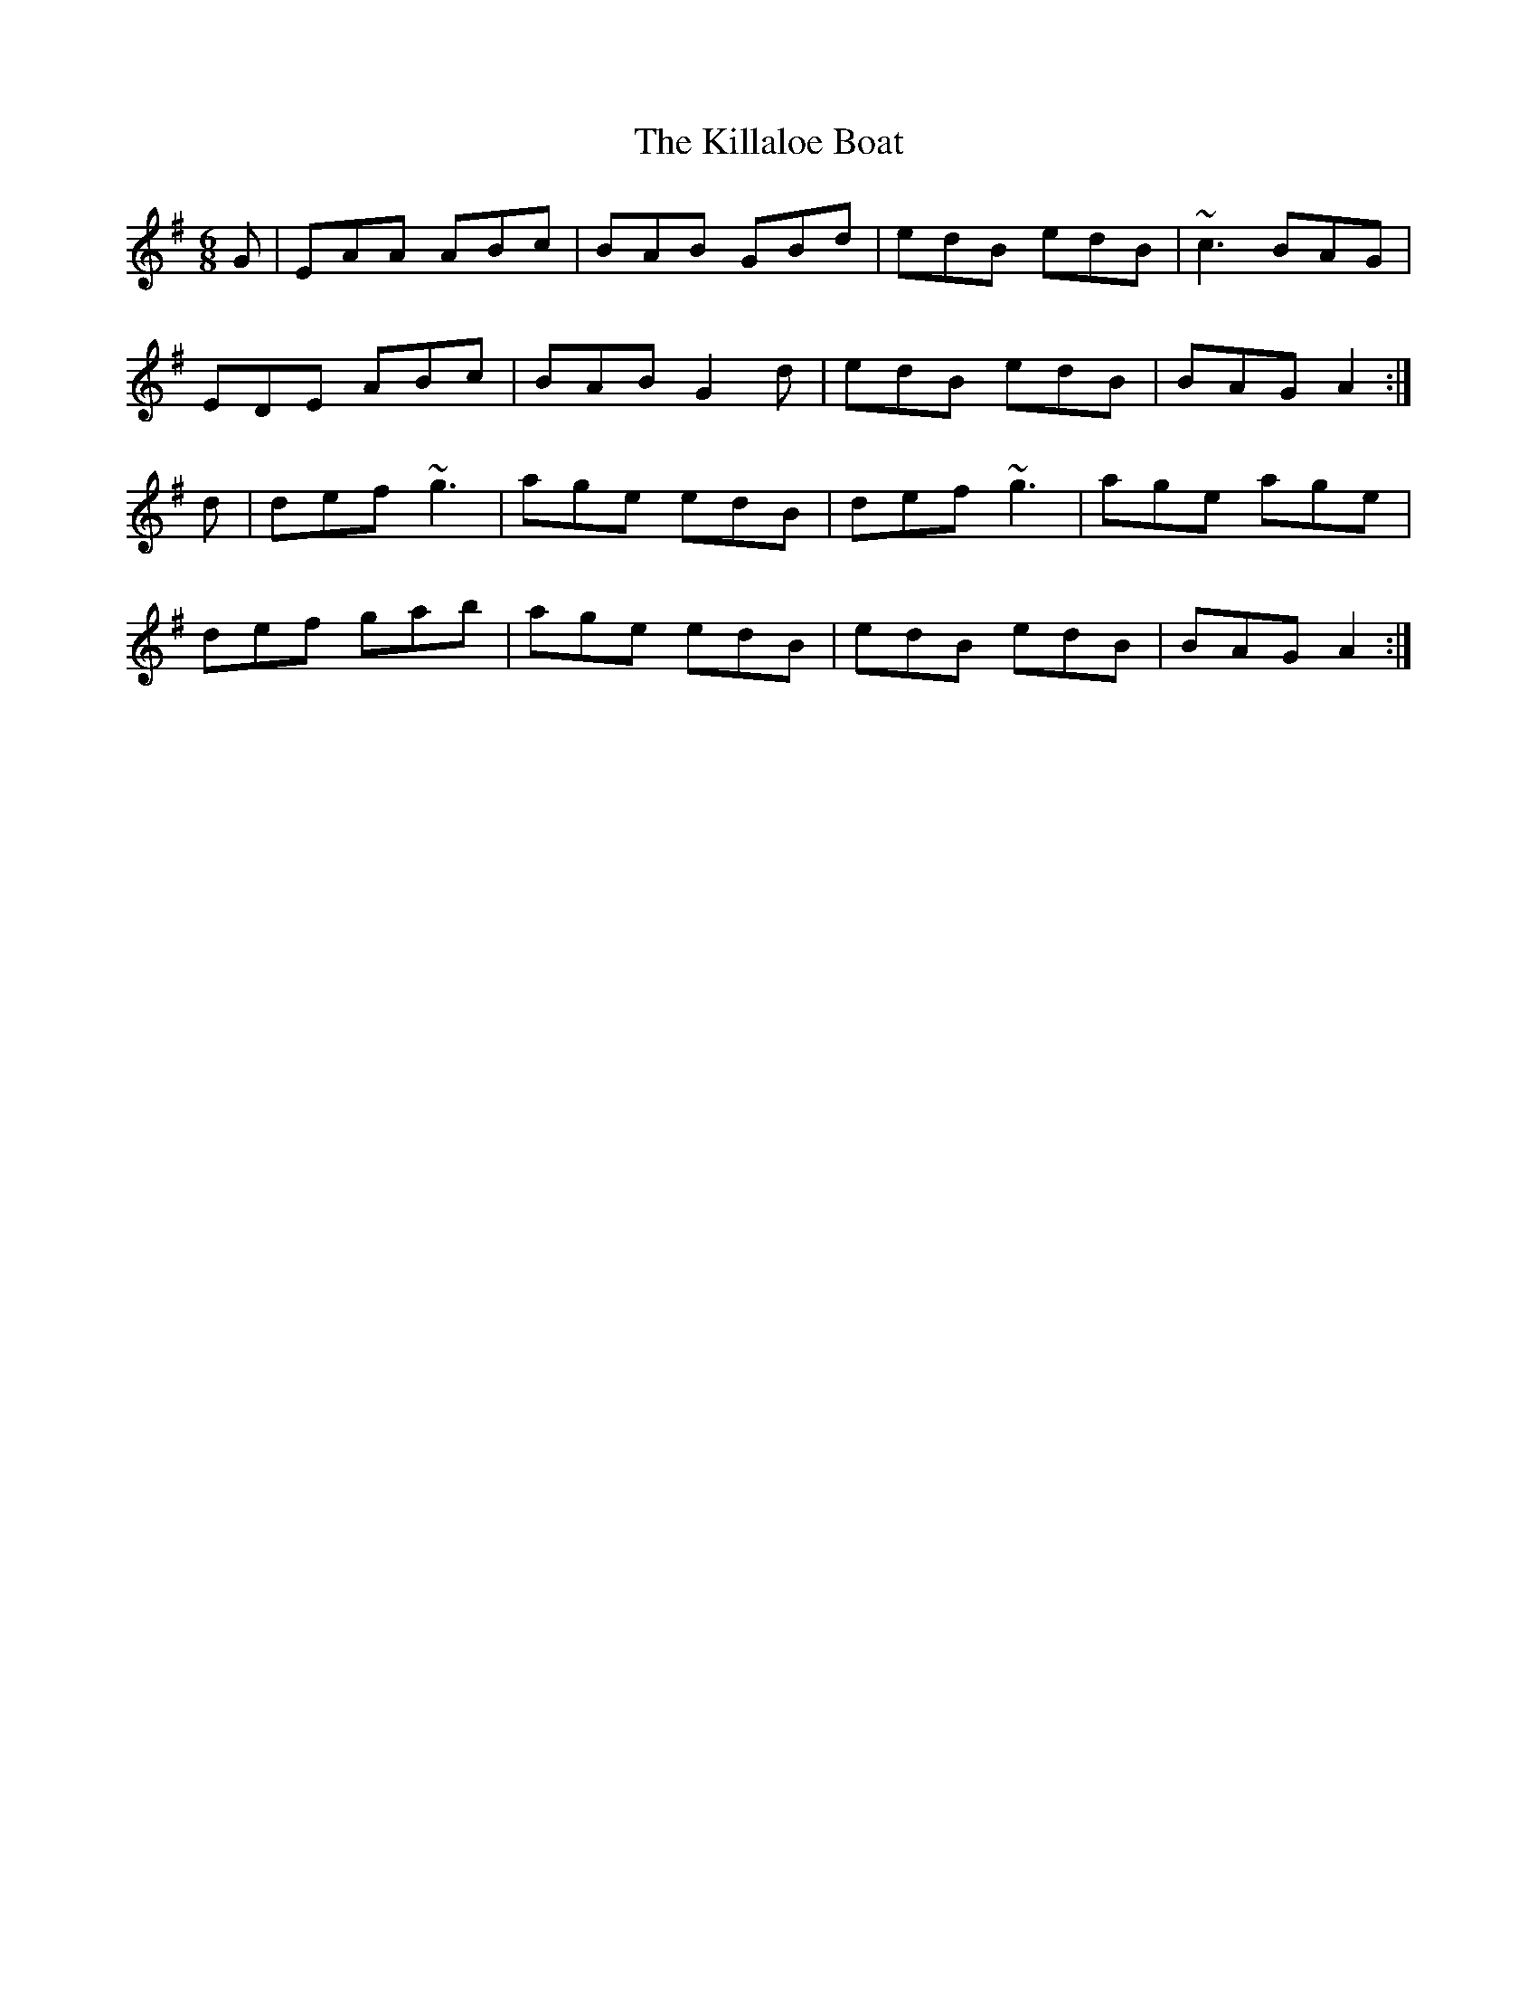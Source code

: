X: 21587
T: Killaloe Boat, The
R: jig
M: 6/8
K: Adorian
G|EAA ABc|BAB GBd|edB edB|~c3 BAG|
EDE ABc|BAB G2d|edB edB|BAG A2:|
d|def ~g3|age edB|def ~g3|age age|
def gab|age edB|edB edB|BAG A2:|


